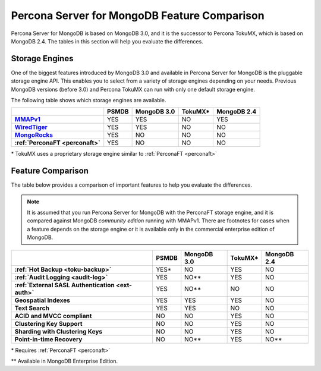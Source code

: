 .. _compare:

=============================================
Percona Server for MongoDB Feature Comparison
=============================================

Percona Server for MongoDB is based on MongoDB 3.0, and it is the successor to Percona TokuMX, which is based on MongoDB 2.4. The tables in this section will help you evaluate the differences.

Storage Engines
===============

One of the biggest features introduced by MongoDB 3.0 and available in Percona Server for MongoDB is the pluggable storage engine API. This enables you to select from a variety of storage engines depending on your needs. Previous MongoDB versions (before 3.0) and Percona TokuMX can run with only one default storage engine.

The following table shows which storage engines are available.

.. list-table::
   :header-rows: 1
   :stub-columns: 1

   * - 
     - PSMDB
     - MongoDB 3.0
     - TokuMX*
     - MongoDB 2.4
   * - `MMAPv1 <https://docs.mongodb.org/manual/core/mmapv1/>`_
     - YES
     - YES
     - NO
     - YES
   * - `WiredTiger <https://docs.mongodb.org/manual/core/wiredtiger/>`_
     - YES
     - YES
     - NO
     - NO
   * - `MongoRocks <http://rocksdb.org>`_
     - YES
     - NO
     - NO
     - NO
   * - :ref:`PerconaFT <perconaft>`
     - YES
     - NO
     - NO
     - NO

\* TokuMX uses a proprietary storage engine similar to :ref:`PerconaFT <perconaft>`

Feature Comparison
==================

The table below provides a comparison of important features to help you evaluate the differences.

.. note:: It is assumed that you run Percona Server for MongoDB with the PerconaFT storage engine, and it is compared against MongoDB *community edition* running with MMAPv1. There are footnotes for cases when a feature depends on the storage engine or it is available only in the commercial enterprise edition of MongoDB. 

.. list-table::
   :header-rows: 1
   :stub-columns: 1

   * - 
     - PSMDB
     - MongoDB 3.0
     - TokuMX*
     - MongoDB 2.4
   * - :ref:`Hot Backup <toku-backup>`
     - YES*
     - NO
     - YES
     - NO
   * - :ref:`Audit Logging <audit-log>`
     - YES
     - NO**
     - YES
     - NO
   * - :ref:`External SASL Authentication <ext-auth>`
     - YES
     - NO**
     - NO
     - NO
   * - Geospatial Indexes
     - YES
     - YES
     - YES
     - NO
   * - Text Search
     - YES
     - YES
     - NO
     - NO
   * - ACID and MVCC compliant
     - NO
     - NO
     - YES
     - NO
   * - Clustering Key Support
     - NO
     - NO
     - YES
     - NO
   * - Sharding with Clustering Keys
     - NO
     - NO
     - YES
     - NO
   * - Point-in-time Recovery
     - NO
     - NO**
     - YES
     - NO**

\* Requires :ref:`PerconaFT <perconaft>`

\** Available in MongoDB Enterprise Edition.

